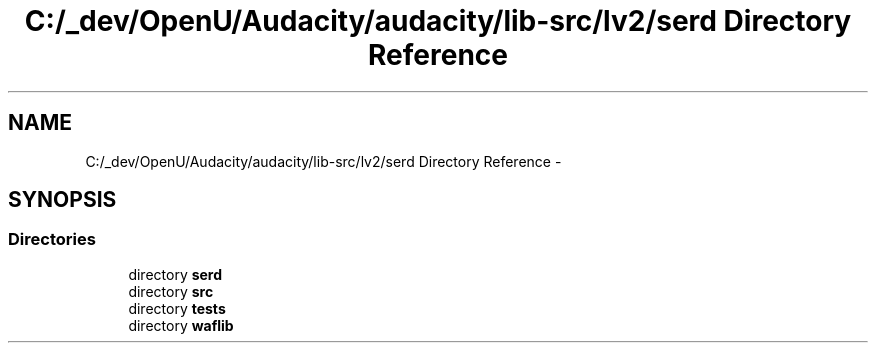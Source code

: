 .TH "C:/_dev/OpenU/Audacity/audacity/lib-src/lv2/serd Directory Reference" 3 "Thu Apr 28 2016" "Audacity" \" -*- nroff -*-
.ad l
.nh
.SH NAME
C:/_dev/OpenU/Audacity/audacity/lib-src/lv2/serd Directory Reference \- 
.SH SYNOPSIS
.br
.PP
.SS "Directories"

.in +1c
.ti -1c
.RI "directory \fBserd\fP"
.br
.ti -1c
.RI "directory \fBsrc\fP"
.br
.ti -1c
.RI "directory \fBtests\fP"
.br
.ti -1c
.RI "directory \fBwaflib\fP"
.br
.in -1c
